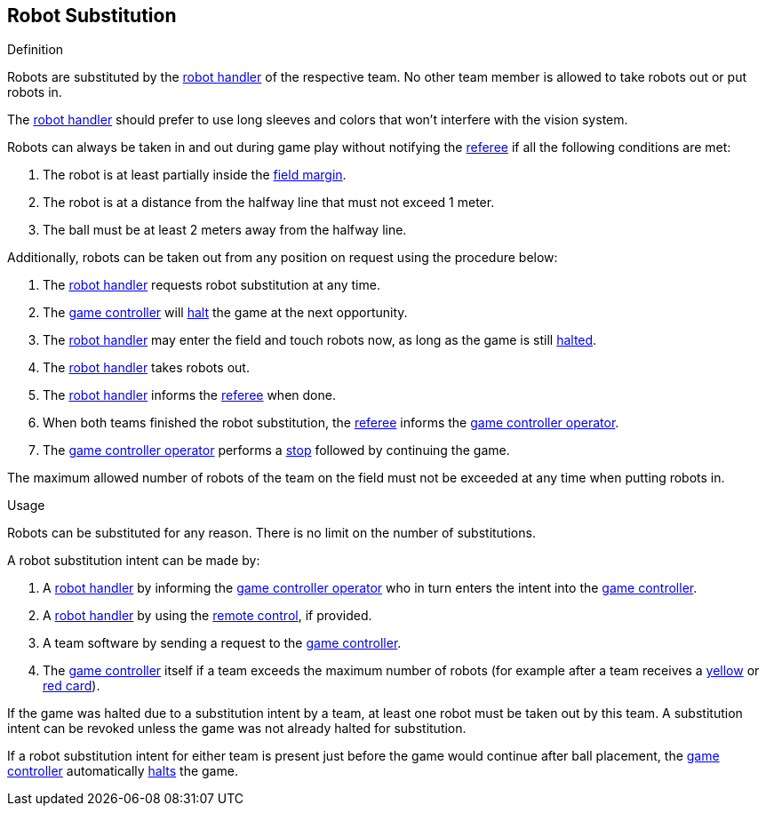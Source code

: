 == Robot Substitution
.Definition
Robots are substituted by the <<Robot Handler, robot handler>> of the respective team. No other team member is allowed to take robots out or put robots in.

The <<Robot Handler, robot handler>> should prefer to use long sleeves and colors that won't interfere with the vision system.

Robots can always be taken in and out during game play without notifying the <<Referee, referee>> if all the following conditions are met:

. The robot is at least partially inside the <<Field Surface, field margin>>.
. The robot is at a distance from the halfway line that must not exceed 1 meter.
. The ball must be at least 2 meters away from the halfway line.

Additionally, robots can be taken out from any position on request using the procedure below:

. The <<Robot Handler, robot handler>> requests robot substitution at any time.
. The <<Game Controller, game controller>> will <<Halt, halt>> the game at the next opportunity.
. The <<Robot Handler, robot handler>> may enter the field and touch robots now, as long as the game is still <<Halt, halted>>.
. The <<Robot Handler, robot handler>> takes robots out.
. The <<Robot Handler, robot handler>> informs the <<Referee, referee>> when done.
. When both teams finished the robot substitution, the <<Referee, referee>> informs the <<Game Controller Operator, game controller operator>>.
. The <<Game Controller Operator, game controller operator>> performs a <<Stop, stop>> followed by continuing the game.

The maximum allowed number of robots of the team on the field must not be exceeded at any time when putting robots in.

.Usage
Robots can be substituted for any reason. There is no limit on the number of substitutions.

A robot substitution intent can be made by:

. A <<Robot Handler, robot handler>> by informing the <<Game Controller Operator, game controller operator>> who in turn enters the intent into the <<Game Controller, game controller>>.
. A <<Robot Handler, robot handler>> by using the <<Remote Control, remote control>>, if provided.
. A team software by sending a request to the <<Game Controller, game controller>>.
. The <<Game Controller, game controller>> itself if a team exceeds the maximum number of robots (for example after a team receives a <<Yellow Card, yellow>> or <<Red Card, red card>>).

If the game was halted due to a substitution intent by a team, at least one robot must be taken out by this team. A substitution intent can be revoked unless the game was not already halted for substitution.

If a robot substitution intent for either team is present just before the game would continue after ball placement, the <<Game Controller, game controller>> automatically <<Halt, halts>> the game.
